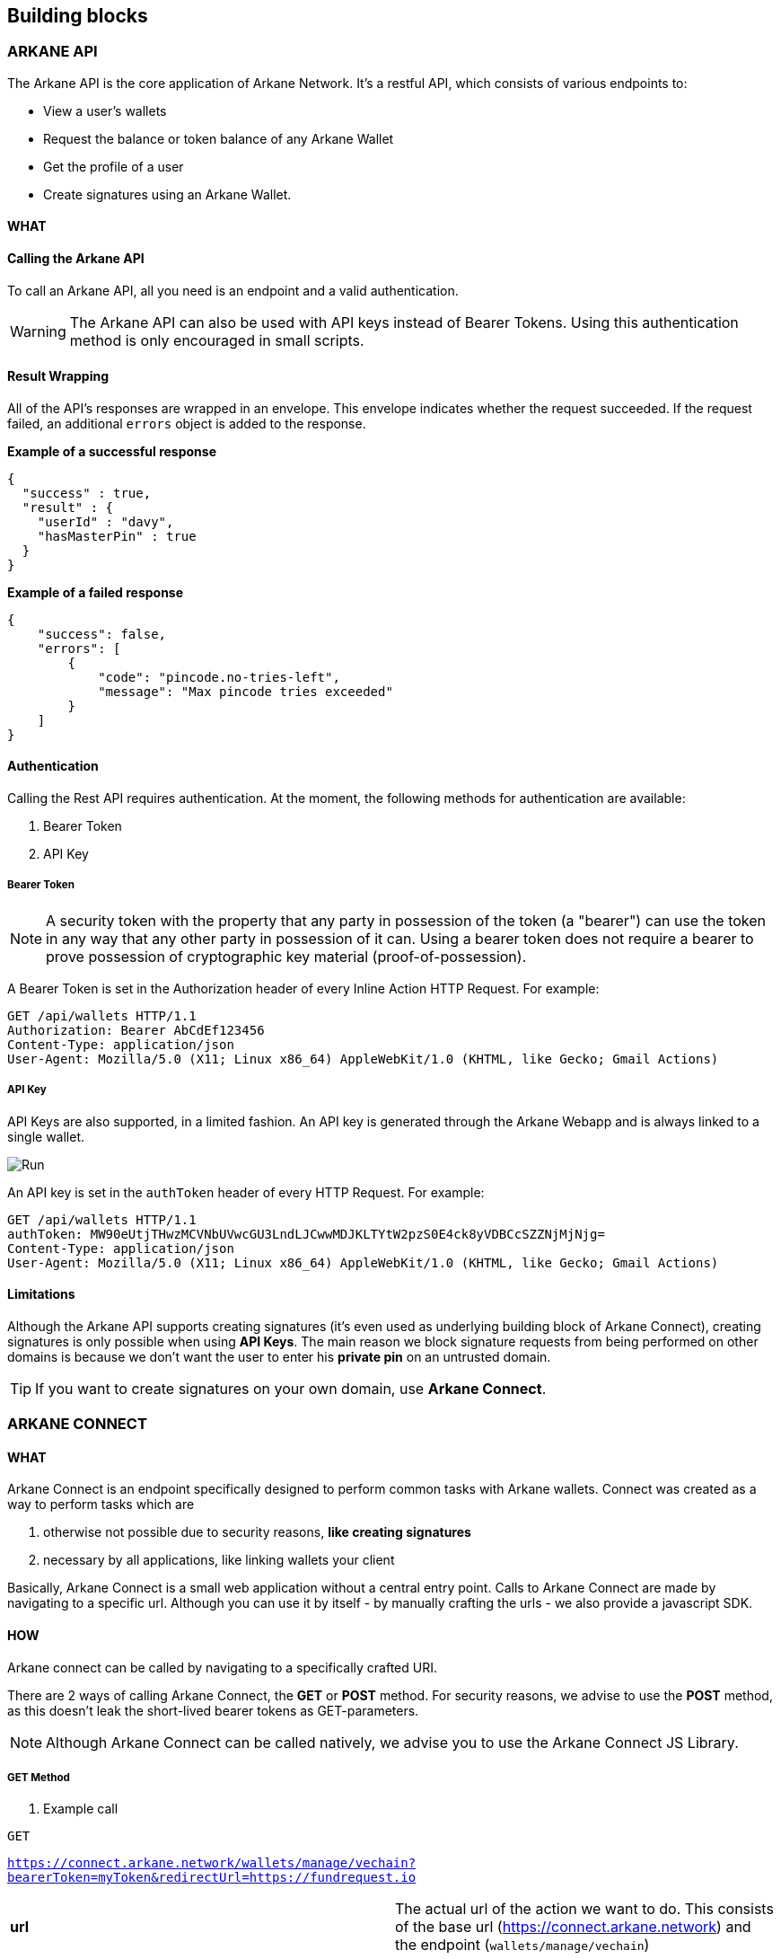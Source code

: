 == Building blocks

=== ARKANE API

The Arkane API is the core application of Arkane Network. It's a restful API, which consists of various endpoints to:

- View a user's wallets
- Request the balance or token balance of any Arkane Wallet
- Get the profile of a user
- Create signatures using an Arkane Wallet.


==== WHAT

==== Calling the Arkane API
To call an Arkane API, all you need is an endpoint and a valid authentication. 

WARNING: The Arkane API can also be used with API keys instead of Bearer Tokens. Using this authentication method is only encouraged in small scripts.

==== Result Wrapping

All of the API's responses are wrapped in an envelope. This envelope indicates whether the request succeeded. If the request failed, an additional `errors` object is added to the response.

*Example of a successful response*
[source,json]
----
{
  "success" : true,
  "result" : {
    "userId" : "davy",
    "hasMasterPin" : true
  }
}
----

*Example of a failed response*

[source,json]
----
{
    "success": false,
    "errors": [
        {
            "code": "pincode.no-tries-left",
            "message": "Max pincode tries exceeded"
        }
    ]
}
----

==== Authentication

Calling the Rest API requires authentication. At the moment, the following methods for authentication are available:

. Bearer Token
. API Key

===== Bearer Token

NOTE: A security token with the property that any party in possession of the token (a "bearer") can use the token in any way that any other party in possession of it can. Using a bearer token does not require a bearer to prove possession of cryptographic key material (proof-of-possession).

A Bearer Token is set in the Authorization header of every Inline Action HTTP Request. For example:

----
GET /api/wallets HTTP/1.1
Authorization: Bearer AbCdEf123456
Content-Type: application/json
User-Agent: Mozilla/5.0 (X11; Linux x86_64) AppleWebKit/1.0 (KHTML, like Gecko; Gmail Actions)
----

===== API Key

API Keys are also supported, in a limited fashion. An API key is generated through the Arkane Webapp and is always linked to a single wallet.

image::img/apikeys.png[Run]

An API key is set in the `authToken` header of every HTTP Request. For example:
----
GET /api/wallets HTTP/1.1
authToken: MW90eUtjTHwzMCVNbUVwcGU3LndLJCwwMDJKLTYtW2pzS0E4ck8yVDBCcSZZNjMjNjg=
Content-Type: application/json
User-Agent: Mozilla/5.0 (X11; Linux x86_64) AppleWebKit/1.0 (KHTML, like Gecko; Gmail Actions)
----

==== Limitations

Although the Arkane API supports creating signatures (it's even used as underlying building block of Arkane Connect), creating signatures is only possible when using *API Keys*. The main reason we block signature requests from being performed on other domains is because we don't want the user to enter his *private pin* on an untrusted domain. 

TIP: If you want to create signatures on your own domain, use *Arkane Connect*.

=== ARKANE CONNECT

==== WHAT

Arkane Connect is an endpoint specifically designed to perform common tasks with Arkane wallets. Connect was created as a way to perform tasks which are

. otherwise not possible due to security reasons, *like creating signatures*
. necessary by all applications, like linking wallets your client

Basically, Arkane Connect is a small web application without a central entry point. Calls to Arkane Connect are made by navigating to a specific url. Although you can use it by itself - by manually crafting the urls - we also provide a javascript SDK.  

==== HOW    

Arkane connect can be called by navigating to a specifically crafted URI. 

There are 2 ways of calling Arkane Connect, the *GET* or *POST* method. For security reasons, we advise to use the *POST* method, as this doesn't leak the short-lived bearer tokens as GET-parameters.

NOTE: Although Arkane Connect can be called natively, we advise you to use the Arkane Connect JS Library.

===== GET Method

. Example call

`GET`

`https://connect.arkane.network/wallets/manage/vechain?bearerToken=myToken&redirectUrl=https://fundrequest.io`

|=== 
| *url* | The actual url of the action we want to do. This consists of the base url (https://connect.arkane.network) and the endpoint (`wallets/manage/vechain`)
|=== 


*Query Parameters*
|=== 
| *bearerToken* | the security token which performs the authentication.
| *redirectUrl* | the url to redirect to after the action has been performed. If the redirectUrl was not passed, the referer will be used instead.
| *data* | an optional data parameter, which will be used by the specific call. (Example: data to be signed). This should always be *encoded as base64*.
|===

NOTE: Make sure all query parameters are url encoded (ex. https://www.urlencoder.org/)


===== POST Method (recommended)

. Example call

`POST`

`https://connect.arkane.network/wallets/manage/vechain`

*Query Parameters*

|=== 
| *redirectUrl* | the url to redirect to after the action has been performed. If the redirectUrl was not passed, the referer will be used instead.
|=== 

. Post Parameters
|=== 
| *bearerToken* | the security token which performs the authentication. Note: it is also possible to provide this parameter inside the HTTP header “Authorization”
| *data* | an optional data parameter, which will be used by the specific call. (Example: data to be signed). When using the *Post Method*, don't encode as base64.
|===


=== Arkane Identity

Our third and final building block is Arkane Identity.
Arkane Identity's sole purpose is to provide a way to authenticate to the Arkane Network using OAuth2.

link:authentication[Authentication]